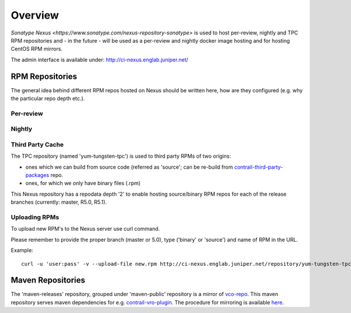 Overview
========

`Sonatype Nexus <https://www.sonatype.com/nexus-repository-sonatype>` is used to host
per-review, nightly and TPC RPM repositories and - in the future - will be used as a per-review
and nightly docker image hosting and for hosting CentOS RPM mirrors.

The admin interface is available under: http://ci-nexus.englab.juniper.net/

RPM Repositories
----------------

The general idea behind different RPM repos hosted on Nexus should be written here, how are they
configured (e.g. why the particular repo depth etc.).

Per-review
**********

Nightly
*******

Third Party Cache
*****************

The TPC repository (named 'yum-tungsten-tpc') is used to third party RPMs of two origins:

* ones which we can build from source code (referred as 'source'; can be re-build from
  contrail-third-party-packages_ repo.
* ones, for which we only have binary files (.rpm)

This Nexus repository has a repodata depth '2' to enable hosting source/binary RPM repos for each
of the release branches (currently: master, R5.0, R5.1).

Uploading RPMs
**************

To upload new RPM's to the Nexus server use curl command.

Please remember to provide the proper branch (master or 5.0), type ('binary' or 'source') and name of RPM in the URL.

Example:

::

  curl -u 'user:pass' -v --upload-file new.rpm http://ci-nexus.englab.juniper.net/repository/yum-tungsten-tpc/master/source/new.rpm


Maven Repositories
------------------

The 'maven-releases' repository, grouped under 'maven-public' repository is a mirror of vco-repo_.
This maven repository serves maven dependencies for e.g. contrail-vro-plugin_.
The procedure for mirroring is available here_.

.. _contrail-third-party-packages: https://github.com/Juniper/contrail-third-party-packages
.. _vco-repo: https://sdnpoc-vrodev.englab.juniper.net:8281/vco-repo/
.. _contrail-vro-plugin: https://github.com/Juniper/contrail-vro-plugin/blob/master/playbooks/contrail-build-vro-plugin/run.yaml#L17
.. _here: https://github.com/tungsten-infra/ci-utils/tree/master/tungsten_ci_utils/mirror_maven_repo

